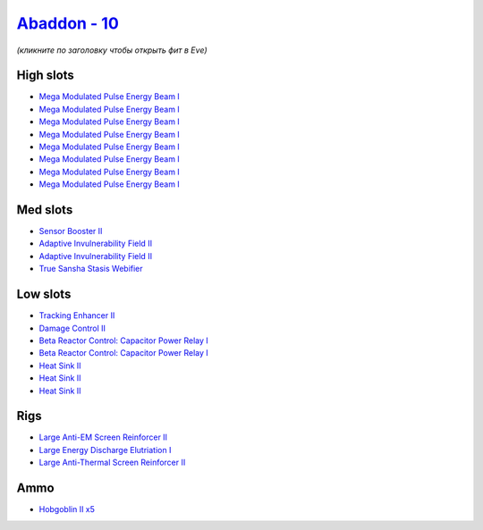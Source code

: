 .. This file is autogenerated by update-fits.py script
.. Use https://github.com/RAISA-Shield/raisa-shield.github.io/edit/source/eft/shield/10/abaddon.eft
.. to edit it.

`Abaddon - 10 <javascript:CCPEVE.showFitting('24692:2048;1:1952;1:26436;1:2281;2:26442;1:14268;1:8173;2:1999;1:25968;1:2456;5:7087;8:2364;3::');>`_
===================================================================================================================================================

*(кликните по заголовку чтобы открыть фит в Eve)*

High slots
----------

- `Mega Modulated Pulse Energy Beam I <javascript:CCPEVE.showInfo(7087)>`_
- `Mega Modulated Pulse Energy Beam I <javascript:CCPEVE.showInfo(7087)>`_
- `Mega Modulated Pulse Energy Beam I <javascript:CCPEVE.showInfo(7087)>`_
- `Mega Modulated Pulse Energy Beam I <javascript:CCPEVE.showInfo(7087)>`_
- `Mega Modulated Pulse Energy Beam I <javascript:CCPEVE.showInfo(7087)>`_
- `Mega Modulated Pulse Energy Beam I <javascript:CCPEVE.showInfo(7087)>`_
- `Mega Modulated Pulse Energy Beam I <javascript:CCPEVE.showInfo(7087)>`_
- `Mega Modulated Pulse Energy Beam I <javascript:CCPEVE.showInfo(7087)>`_

Med slots
---------

- `Sensor Booster II <javascript:CCPEVE.showInfo(1952)>`_
- `Adaptive Invulnerability Field II <javascript:CCPEVE.showInfo(2281)>`_
- `Adaptive Invulnerability Field II <javascript:CCPEVE.showInfo(2281)>`_
- `True Sansha Stasis Webifier <javascript:CCPEVE.showInfo(14268)>`_

Low slots
---------

- `Tracking Enhancer II <javascript:CCPEVE.showInfo(1999)>`_
- `Damage Control II <javascript:CCPEVE.showInfo(2048)>`_
- `Beta Reactor Control: Capacitor Power Relay I <javascript:CCPEVE.showInfo(8173)>`_
- `Beta Reactor Control: Capacitor Power Relay I <javascript:CCPEVE.showInfo(8173)>`_
- `Heat Sink II <javascript:CCPEVE.showInfo(2364)>`_
- `Heat Sink II <javascript:CCPEVE.showInfo(2364)>`_
- `Heat Sink II <javascript:CCPEVE.showInfo(2364)>`_

Rigs
----

- `Large Anti-EM Screen Reinforcer II <javascript:CCPEVE.showInfo(26436)>`_
- `Large Energy Discharge Elutriation I <javascript:CCPEVE.showInfo(25968)>`_
- `Large Anti-Thermal Screen Reinforcer II <javascript:CCPEVE.showInfo(26442)>`_

Ammo
----

- `Hobgoblin II x5 <javascript:CCPEVE.showInfo(2456)>`_

